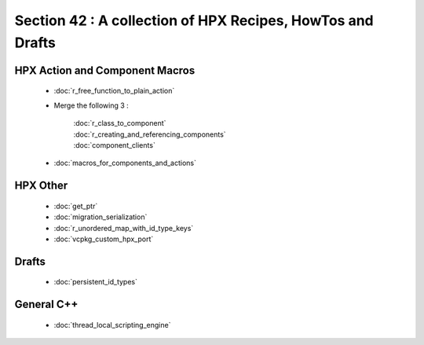 Section 42 : A collection of HPX Recipes, HowTos and Drafts 
===========================================================


HPX Action and Component Macros
-----------------------------------

    * :doc:`r_free_function_to_plain_action`
    * Merge the following 3 : 

        | :doc:`r_class_to_component` 
        | :doc:`r_creating_and_referencing_components`
        | :doc:`component_clients`

    * :doc:`macros_for_components_and_actions`

HPX Other
-----------------------------------

    * :doc:`get_ptr`
    * :doc:`migration_serialization`
    * :doc:`r_unordered_map_with_id_type_keys`
    * :doc:`vcpkg_custom_hpx_port`


Drafts
-----------------------------------

    * :doc:`persistent_id_types` 

.. * :doc:`macro_renaming_draft` 

General C++
-----------------------------------

    * :doc:`thread_local_scripting_engine` 

.. Very broken / not done
.. -----------------------------------
.. 
..     * :doc:`hpx_runtime_initialization`
.. 
.. Spammage / Longish Lists
.. -----------------------------------
.. 
..     * :doc:`hpx_macros`
..     * :doc:`macros_by_file` 
 

